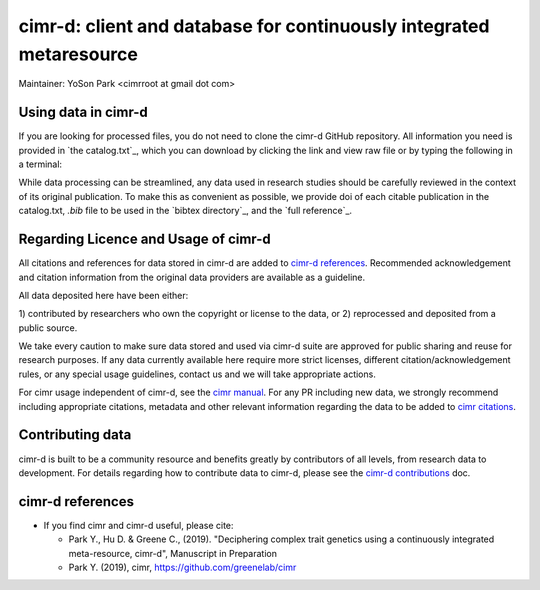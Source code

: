 


********************************************************************
cimr-d: client and database for continuously integrated metaresource
********************************************************************

Maintainer: YoSon Park <cimrroot at gmail dot com>


====================
Using data in cimr-d
====================


If you are looking for processed files, you do not need to clone
the cimr-d GitHub repository. All information you need is
provided in `the catalog.txt`_, which you can download by clicking
the link and view raw file or by typing the following in a terminal:

.. code-block: bash
   wget https://raw.githubusercontent.com/greenelab/cimr-d/master/catalog.txt


While data processing can be streamlined, any data used in research
studies should be carefully reviewed in the context of its original
publication. To make this as convenient as possible, we provide
doi of each citable publication in the catalog.txt, `.bib` file to be
used in the `bibtex directory`_, and the `full reference`_.


.. _ catalog.txt: https://raw.githubusercontent.com/greenelab/cimr-d/master/catalog.txt
.. _ bibtex directory: https://github.com/greenelab/cimr-d/tree/master/doc/bibtex
.. _ full reference: https://github.com/greenelab/cimr-d/blob/master/doc/references.md


=====================================
Regarding Licence and Usage of cimr-d
=====================================

All citations and references for data stored in cimr-d are added to
`cimr-d references`_. Recommended acknowledgement and citation
information from the original data providers are available as a
guideline.




All data deposited here have been either:

1) contributed by researchers who own the copyright or
license to the data, or
2) reprocessed and deposited from a public source.

We take every caution to make sure data stored and used via cimr-d
suite are approved for public sharing and reuse for research
purposes. If any data currently available here require more
strict licenses, different citation/acknowledgement rules,
or any special usage guidelines, contact us and we will take
appropriate actions.

For cimr usage independent of cimr-d, see the `cimr manual`_.
For any PR including new data, we strongly recommend including
appropriate citations, metadata and other relevant information
regarding the data to be added to `cimr citations`_.


.. _cimr-d references: https://github.com/greenelab/cimr-d/blob/master/doc/references.md
.. _cimr manual: https://cimr.readthedocs.io
.. _cimr citations: https://github.com/greenelab/cimr/blob/master/doc/source/citations.rst



=================
Contributing data
=================

cimr-d is built to be a community resource and benefits greatly
by contributors of all levels, from research data to development.
For details regarding how to contribute data to cimr-d, please see
the `cimr-d contributions`_ doc.

.. _cimr-d contributions: https://github.com/greenelab/cimr-d/blob/master/doc/contributing.md


=================
cimr-d references
=================


* If you find cimr and cimr-d useful, please cite:

  * Park Y., Hu D. & Greene C., (2019). "Deciphering complex trait
    genetics using a continuously integrated meta-resource, cimr-d",
    Manuscript in Preparation

  * Park Y. (2019), cimr, https://github.com/greenelab/cimr


